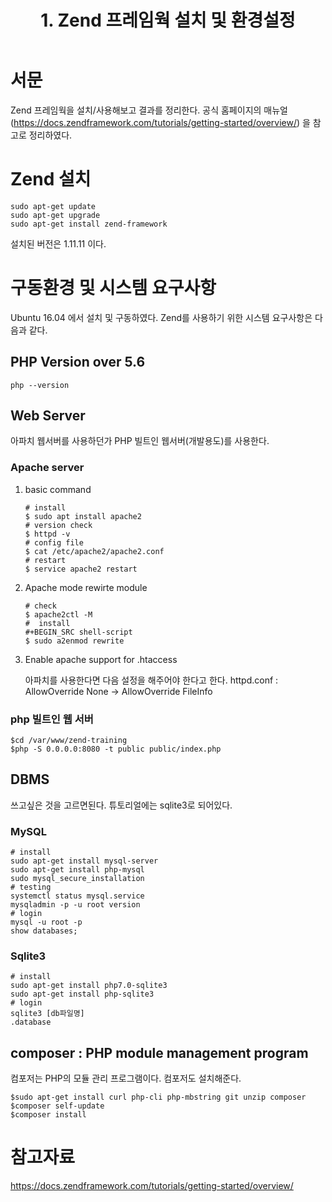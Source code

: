 #+TITLE: 1. Zend 프레임웍 설치 및 환경설정

* 서문
Zend 프레임웍을 설치/사용해보고 결과를 정리한다. 
공식 홈페이지의 매뉴얼 (https://docs.zendframework.com/tutorials/getting-started/overview/)
을 참고로 정리하였다. 

* Zend 설치
#+BEGIN_SRC shell-script
sudo apt-get update
sudo apt-get upgrade
sudo apt-get install zend-framework
#+END_SRC
설치된 버전은 1.11.11 이다.

* 구동환경 및 시스템 요구사항
Ubuntu 16.04 에서 설치 및 구동하였다.
Zend를 사용하기 위한 시스템 요구사항은 다음과 같다.
** PHP Version over 5.6
#+BEGIN_SRC shell-script
php --version
#+END_SRC

** Web Server
아파치 웹서버를 사용하던가 PHP 빌트인 웹서버(개발용도)를 사용한다.
*** Apache server
**** basic command
#+BEGIN_SRC shell-script
# install 
$ sudo apt install apache2
# version check 
$ httpd -v
# config file 
$ cat /etc/apache2/apache2.conf
# restart
$ service apache2 restart
#+END_SRC
**** Apache mode rewirte module
#+BEGIN_SRC shell-script
# check
$ apache2ctl -M
#  install 
#+BEGIN_SRC shell-script
$ sudo a2enmod rewrite
#+END_SRC
**** Enable apache support for .htaccess 
아파치를 사용한다면 다음 설정을 해주어야 한다고 한다.
httpd.conf : AllowOverride None -> AllowOverride FileInfo

*** php 빌트인 웹 서버 
#+BEGIN_SRC shell-script
$cd /var/www/zend-training
$php -S 0.0.0.0:8080 -t public public/index.php
#+END_SRC

** DBMS
쓰고싶은 것을 고르면된다. 튜토리얼에는 sqlite3로 되어있다.
*** MySQL
#+BEGIN_SRC shell-script
# install
sudo apt-get install mysql-server
sudo apt-get install php-mysql
sudo mysql_secure_installation
# testing
systemctl status mysql.service
mysqladmin -p -u root version
# login
mysql -u root -p
show databases;
#+END_SRC 		  

*** Sqlite3
#+BEGIN_SRC shell-script
# install
sudo apt-get install php7.0-sqlite3
sudo apt-get install php-sqlite3
# login
sqlite3 [db파일명]
.database      
#+END_SRC


** composer : PHP module management program
컴포저는 PHP의 모듈 관리 프로그램이다. 컴포저도 설치해준다.
#+BEGIN_SRC shell-script
$sudo apt-get install curl php-cli php-mbstring git unzip composer
$composer self-update
$composer install
#+END_SRC

* 참고자료
https://docs.zendframework.com/tutorials/getting-started/overview/
